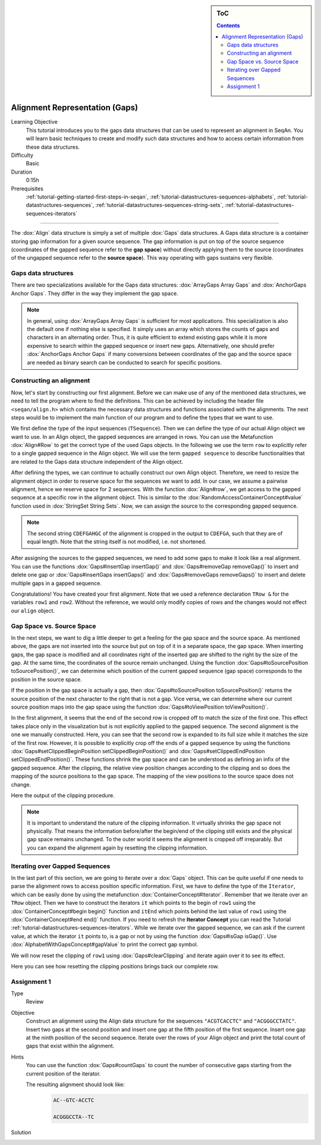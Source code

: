.. sidebar:: ToC

    .. contents::

.. _tutorial-datastructures-alignment-alignment-gaps:

Alignment Representation (Gaps)
=================================

Learning Objective
  This tutorial introduces you to the gaps data structures that can be used to represent an alignment in SeqAn.
  You will learn basic techniques to create and modify such data structures and how to access certain information from these data structures.

Difficulty
  Basic

Duration
  0:15h

Prerequisites
  :ref:`tutorial-getting-started-first-steps-in-seqan`, :ref:`tutorial-datastructures-sequences-alphabets`, :ref:`tutorial-datastructures-sequences`, :ref:`tutorial-datastructures-sequences-string-sets`, :ref:`tutorial-datastructures-sequences-iterators`

------------------------------------------

The :dox:`Align` data structure is simply a set of multiple :dox:`Gaps` data structures.
A Gaps data structure is a container storing gap information for a given source sequence.
The gap information is put on top of the source sequence (coordinates of the gapped sequence refer to the **gap space**) without directly applying them to the source (coordinates of the ungapped sequence refer to the **source space**).
This way operating with gaps sustains very flexible.

Gaps data structures
^^^^^^^^^^^^^^^^^^^^^^^^^

There are two specializations available for the Gaps data structures:
:dox:`ArrayGaps Array Gaps` and :dox:`AnchorGaps Anchor Gaps`.
They differ in the way they implement the gap space.

.. note::
   In general, using :dox:`ArrayGaps Array Gaps` is sufficient for most applications.
   This specialization is also the default one if nothing else is specified.
   It simply uses an array which stores the counts of gaps and characters in an alternating order.
   Thus, it is quite efficient to extend existing gaps while it is more expensive to search within the gapped sequence or insert new gaps.
   Alternatively, one should prefer :dox:`AnchorGaps Anchor Gaps` if many conversions between coordinates of the gap and the source space are needed as binary search can be conducted to search for specific positions.


Constructing an alignment
^^^^^^^^^^^^^^^^^^^^^^^^^

Now, let's start by constructing our first alignment.
Before we can make use of any of the mentioned data structures, we need to tell the program where to find the definitions.
This can be achieved by including the header file ``<seqan/align.h>`` which contains the necessary data structures and functions associated with the alignments.
The next steps would be to implement the main function of our program and to define the types that we want to use.

.. includefrags:: demos/tutorial/alignment/align.cpp
   :fragment: main

We first define the type of the input sequences (``TSequence``).
Then we can define the type of our actual Align object we want to use.
In an Align object, the gapped sequences are arranged in rows.
You can use the Metafunction :dox:`Align#Row` to get the correct type of the used Gaps objects.
In the following we use the term ``row`` to explicitly refer to a single gapped sequence in the Align object.
We will use the term ``gapped sequence`` to describe functionalities that are related to the Gaps data structure independent of the Align object.

.. includefrags:: demos/tutorial/alignment/align.cpp
   :fragment: typedefs

After defining the types, we can continue to actually construct our own Align object.
Therefore, we need to resize the alignment object in order to reserve space for the sequences we want to add.
In our case, we assume a pairwise alignment, hence we reserve space for 2 sequences.
With the function :dox:`Align#row`, we get access to the gapped sequence at a specific row in the alignment object.
This is similar to the :dox:`RandomAccessContainerConcept#value` function used in :dox:`StringSet String Sets`.
Now, we can assign the source to the corresponding gapped sequence.

.. includefrags:: demos/tutorial/alignment/align.cpp
   :fragment: init

.. includefrags:: demos/tutorial/alignment/align.cpp.stdout
   :fragment: output_init

.. note::

   The second string ``CDEFGAHGC`` of the alignment is cropped in the output to
   ``CDEFGA``, such that they are of equal length. Note that the string itself
   is not modified, i.e. not shortened.

After assigning the sources to the gapped sequences, we need to add some gaps to make it look like a real alignment.
You can use the functions :dox:`Gaps#insertGap insertGap()` and :dox:`Gaps#removeGap removeGap()` to insert and delete one gap or :dox:`Gaps#insertGaps insertGaps()` and :dox:`Gaps#removeGaps removeGaps()` to insert and delete multiple gaps in a gapped sequence.

.. includefrags:: demos/tutorial/alignment/align.cpp
   :fragment: manipulation

.. includefrags:: demos/tutorial/alignment/align.cpp.stdout
   :fragment: output_manipulation

Congratulations!
You have created your first alignment.
Note that we used a reference declaration ``TRow &`` for the variables ``row1`` and ``row2``.
Without the reference, we would only modify copies of rows and the changes would not effect our ``align`` object.


Gap Space vs. Source Space
^^^^^^^^^^^^^^^^^^^^^^^^^^

.. image:: ../../../../../dox/images/docs2/gaps_illustration.png

In the next steps, we want to dig a little deeper to get a feeling for the gap space and the source space.
As mentioned above, the gaps are not inserted into the source but put on top of it in a separate space, the gap space.
When inserting gaps, the gap space is modified and all coordinates right of the inserted gap are shifted to the right by the size of the gap.
At the same time, the coordinates of the source remain unchanged.
Using the function :dox:`Gaps#toSourcePosition toSourcePosition()`, we can determine which position of the current gapped sequence (gap space) corresponds to the position in the source space.

.. includefrags:: demos/tutorial/alignment/align.cpp
   :fragment: printingSourcePos

.. includefrags:: demos/tutorial/alignment/align.cpp.stdout
   :fragment: output_source_positions

If the position in the gap space is actually a gap, then :dox:`Gaps#toSourcePosition toSourcePosition()` returns the source position of the next character to the right that is not a gap.
Vice versa, we can determine where our current source position maps into the gap space using the function :dox:`Gaps#toViewPosition toViewPosition()`.

.. includefrags:: demos/tutorial/alignment/align.cpp
   :fragment: printingViewPos

.. includefrags:: demos/tutorial/alignment/align.cpp.stdout
   :fragment: output_view_positions

In the first alignment, it seems that the end of the second row is cropped off to match the size of the first one.
This effect takes place only in the visualization but is not explicitly applied to the gapped sequence.
The second alignment is the one we manually constructed.
Here, you can see that the second row is expanded to its full size while it matches the size of the first row.
However, it is possible to explicitly crop off the ends of a gapped sequence by using the functions :dox:`Gaps#setClippedBeginPosition setClippedBeginPosition()` and :dox:`Gaps#setClippedEndPosition setClippedEndPosition()`.
These functions shrink the gap space and can be understood as defining an infix of the gapped sequence.
After the clipping, the relative view position changes according to the clipping and so does the mapping of the source positions to the gap space.
The mapping of the view positions to the source space does not change.

.. includefrags:: demos/tutorial/alignment/align.cpp
   :fragment: clipping

.. includefrags:: demos/tutorial/alignment/align.cpp.stdout
   :fragment: output_clipping

Here the output of the clipping procedure.

.. includefrags:: demos/tutorial/alignment/align.cpp
   :fragment: clipping_positions

.. includefrags:: demos/tutorial/alignment/align.cpp.stdout
   :fragment: output_clipping_positions

.. note::
   It is important to understand the nature of the clipping information.
   It virtually shrinks the gap space not physically.
   That means the information before/after the begin/end of the clipping still exists and the physical gap space remains unchanged.
   To the outer world it seems the alignment is cropped off irreparably.
   But you can expand the alignment again by resetting the clipping information.

Iterating over Gapped Sequences
^^^^^^^^^^^^^^^^^^^^^^^^^^^^^^^

In the last part of this section, we are going to iterate over a :dox:`Gaps` object.
This can be quite useful if one needs to parse the alignment rows to access position specific information.
First, we have to define the type of the ``Iterator``, which can be easily done by using the metafunction :dox:`ContainerConcept#Iterator`.
Remember that we iterate over an ``TRow`` object.
Then we have to construct the iterators ``it`` which points to the begin of ``row1`` using the :dox:`ContainerConcept#begin begin()` function and ``itEnd`` which points behind the last value of ``row1`` using the :dox:`ContainerConcept#end end()` function.
If you need to refresh the **Iterator Concept** you can read the Tutorial :ref:`tutorial-datastructures-sequences-iterators`.
While we iterate over the gapped sequence, we can ask if the current value, at which the iterator ``it`` points to, is a gap or not by using the function :dox:`Gaps#isGap isGap()`.
Use :dox:`AlphabetWithGapsConcept#gapValue` to print the correct gap symbol.

.. includefrags:: demos/tutorial/alignment/align.cpp
   :fragment: iteratingRowClipped

.. includefrags:: demos/tutorial/alignment/align.cpp.stdout
   :fragment: output_iteratingRowClipped

We will now reset the clipping of ``row1`` using :dox:`Gaps#clearClipping` and iterate again over it to see its effect.

.. includefrags:: demos/tutorial/alignment/align.cpp
   :fragment: iteratingRowClipped2

.. includefrags:: demos/tutorial/alignment/align.cpp
   :fragment: return

.. includefrags:: demos/tutorial/alignment/align.cpp.stdout
   :fragment: output_iteratingRowClipped2

Here you can see how resetting the clipping positions brings back our complete row.

Assignment 1
^^^^^^^^^^^^^^^^^^^^^^^^^^^^^^^

.. container:: assignment

   Type
     Review

   Objective
     Construct an alignment using the Align data structure for the sequences ``"ACGTCACCTC"`` and ``"ACGGGCCTATC"``.
     Insert two gaps at the second position and insert one gap at the fifth position of the first sequence.
     Insert one gap at the ninth position of the second sequence.
     Iterate over the rows of your Align object and print the total count of gaps that exist within the alignment.

   Hints
     .. container :: foldable

        You can use the function :dox:`Gaps#countGaps` to count the number of consecutive gaps starting from the current position of the iterator.

        The resulting alignment should look like:
         .. code-block:: console

            AC--GTC-ACCTC

            ACGGGCCTA--TC

   Solution
       .. container:: foldable

          .. includefrags :: demos/tutorial/alignment/align_assignment1.cpp
             :fragment: solution

          .. includefrags :: demos/tutorial/alignment/align_assignment1.cpp.stdout
